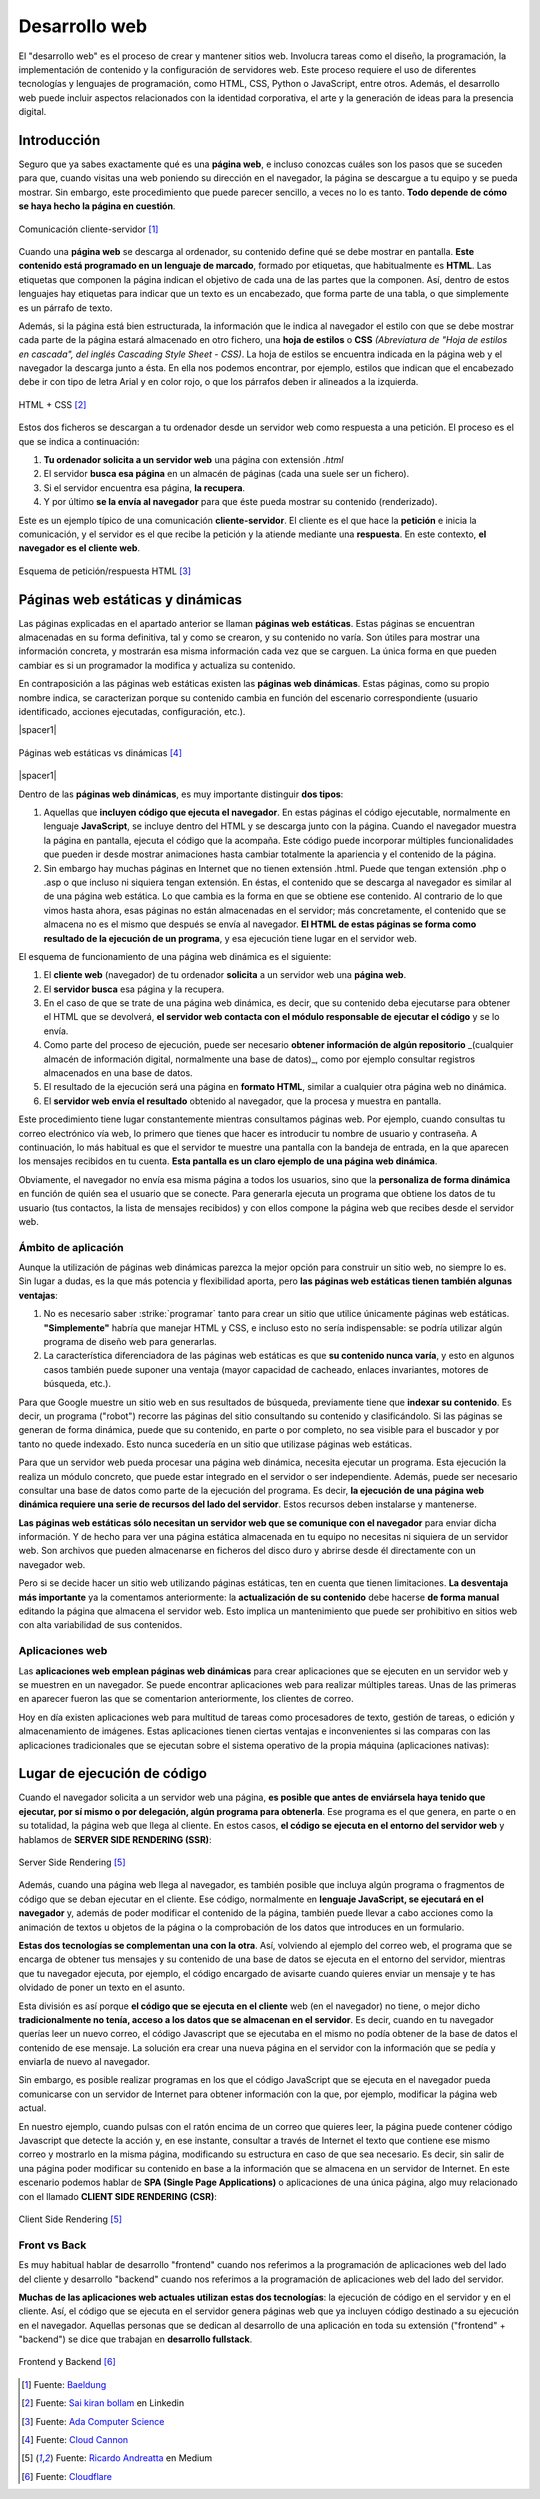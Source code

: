 ##############
Desarrollo web
##############

El "desarrollo web" es el proceso de crear y mantener sitios web. Involucra tareas como el diseño, la programación, la implementación de contenido y la configuración de servidores web. Este proceso requiere el uso de diferentes tecnologías y lenguajes de programación, como HTML, CSS, Python o JavaScript, entre otros. Además, el desarrollo web puede incluir aspectos relacionados con la identidad corporativa, el arte y la generación de ideas para la presencia digital.

************
Introducción
************

Seguro que ya sabes exactamente qué es una **página web**, e incluso conozcas cuáles son los pasos que se suceden para que, cuando visitas una web poniendo su dirección en el navegador, la página se descargue a tu equipo y se pueda mostrar. Sin embargo, este procedimiento que puede parecer sencillo, a veces no lo es tanto. **Todo depende de cómo se haya hecho la página en cuestión**.

.. figure:: images/client-server.svg
    :align: center

    Comunicación cliente-servidor [#cliente-servidor]_

Cuando una **página web** se descarga al ordenador, su contenido define qué se debe mostrar en pantalla. **Este contenido está programado en un lenguaje de marcado**, formado por etiquetas, que habitualmente es **HTML**. Las etiquetas que componen la página indican el objetivo de cada una de las partes que la componen. Así, dentro de estos lenguajes hay etiquetas para indicar que un texto es un encabezado, que forma parte de una tabla, o que simplemente es un párrafo de texto.

Además, si la página está bien estructurada, la información que le indica al navegador el estilo con que se debe mostrar cada parte de la página estará almacenado en otro fichero, una **hoja de estilos** o **CSS** *(Abreviatura de "Hoja de estilos en cascada", del inglés Cascading Style Sheet - CSS)*. La hoja de estilos se encuentra indicada en la página web y el navegador la descarga junto a ésta. En ella nos podemos encontrar, por ejemplo, estilos que indican que el encabezado debe ir con tipo de letra Arial y en color rojo, o que los párrafos deben ir alineados a la izquierda.

.. figure:: images/html-and-css.png
    :align: center

    HTML + CSS [#html-and-css]_

Estos dos ficheros se descargan a tu ordenador desde un servidor web como respuesta a una petición. El proceso es el que se indica a continuación:

1. **Tu ordenador solicita a un servidor web** una página con extensión `.html`
2. El servidor **busca esa página** en un almacén de páginas (cada una suele ser un fichero).
3. Si el servidor encuentra esa página, **la recupera**.
4. Y por último **se la envía al navegador** para que éste pueda mostrar su contenido (renderizado).

Este es un ejemplo típico de una comunicación **cliente-servidor**. El cliente es el que hace la **petición** e inicia la comunicación, y el servidor es el que recibe la petición y la atiende mediante una **respuesta**. En este contexto, **el navegador es el cliente web**.

.. figure:: images/request-response.svg
    :align: center

    Esquema de petición/respuesta HTML [#request-response]_

*********************************
Páginas web estáticas y dinámicas
*********************************

Las páginas explicadas en el apartado anterior se llaman **páginas web estáticas**. Estas páginas se encuentran almacenadas en su forma definitiva, tal y como se crearon, y su contenido no varía. Son útiles para mostrar una información concreta, y mostrarán esa misma información cada vez que se carguen. La única forma en que pueden cambiar es si un programador la modifica y actualiza su contenido.

En contraposición a las páginas web estáticas existen las **páginas web dinámicas**. Estas páginas, como su propio nombre indica, se caracterizan porque su contenido cambia en función del escenario correspondiente (usuario identificado, acciones ejecutadas, configuración, etc.).

|spacer1|

.. figure:: images/static-request-vs-dynamic-request.svg
    :align: center

    Páginas web estáticas vs dinámicas [#static-vs-dynamic]_

|spacer1|

Dentro de las **páginas web dinámicas**, es muy importante distinguir **dos tipos**:

1. Aquellas que **incluyen código que ejecuta el navegador**. En estas páginas el código ejecutable, normalmente en lenguaje **JavaScript**, se incluye dentro del HTML y se descarga junto con la página. Cuando el navegador muestra la página en pantalla, ejecuta el código que la acompaña. Este código puede incorporar múltiples funcionalidades que pueden ir desde mostrar animaciones hasta cambiar totalmente la apariencia y el contenido de la página.

2. Sin embargo hay muchas páginas en Internet que no tienen extensión .html. Puede que tengan extensión .php o .asp o que incluso ni siquiera tengan extensión. En éstas, el contenido que se descarga al navegador es similar al de una página web estática. Lo que cambia es la forma en que se obtiene ese contenido. Al contrario de lo que vimos hasta ahora, esas páginas no están almacenadas en el servidor; más concretamente, el contenido que se almacena no es el mismo que después se envía al navegador. **El HTML de estas páginas se forma como resultado de la ejecución de un programa**, y esa ejecución tiene lugar en el servidor web.

El esquema de funcionamiento de una página web dinámica es el siguiente:

1. El **cliente web** (navegador) de tu ordenador **solicita** a un servidor web una **página web**.
2. El **servidor busca** esa página y la recupera.
3. En el caso de que se trate de una página web dinámica, es decir, que su contenido deba ejecutarse para obtener el HTML que se devolverá, **el servidor web contacta con el módulo responsable de ejecutar el código** y se lo envía.
4. Como parte del proceso de ejecución, puede ser necesario **obtener información de algún repositorio** _(cualquier almacén de información digital, normalmente una base de datos)_, como por ejemplo consultar registros almacenados en una base de datos.
5. El resultado de la ejecución será una página en **formato HTML**, similar a cualquier otra página web no dinámica.
6. El **servidor web envía el resultado** obtenido al navegador, que la procesa y muestra en pantalla.

Este procedimiento tiene lugar constantemente mientras consultamos páginas web. Por ejemplo, cuando consultas tu correo electrónico vía web, lo primero que tienes que hacer es introducir tu nombre de usuario y contraseña. A continuación, lo más habitual es que el servidor te muestre una pantalla con la bandeja de entrada, en la que aparecen los mensajes recibidos en tu cuenta. **Esta pantalla es un claro ejemplo de una página web dinámica**.

Obviamente, el navegador no envía esa misma página a todos los usuarios, sino que la **personaliza de forma dinámica** en función de quién sea el usuario que se conecte. Para generarla ejecuta un programa que obtiene los datos de tu usuario (tus contactos, la lista de mensajes recibidos) y con ellos compone la página web que recibes desde el servidor web.

Ámbito de aplicación
====================

Aunque la utilización de páginas web dinámicas parezca la mejor opción para construir un sitio web, no siempre lo es. Sin lugar a dudas, es la que más potencia y flexibilidad aporta, pero **las páginas web estáticas tienen también algunas ventajas**:

1. No es necesario saber :strike:`programar` tanto para crear un sitio que utilice únicamente páginas web estáticas. **"Simplemente"** habría que manejar HTML y CSS, e incluso esto no sería indispensable: se podría utilizar algún programa de diseño web para generarlas.

2. La característica diferenciadora de las páginas web estáticas es que **su contenido nunca varía**, y esto en algunos casos también puede suponer una ventaja (mayor capacidad de cacheado, enlaces invariantes, motores de búsqueda, etc.).

Para que Google muestre un sitio web en sus resultados de búsqueda, previamente tiene que **indexar su contenido**. Es decir, un programa ("robot") recorre las páginas del sitio consultando su contenido y clasificándolo. Si las páginas se generan de forma dinámica, puede que su contenido, en parte o por completo, no sea visible para el buscador y por tanto no quede indexado. Esto nunca sucedería en un sitio que utilizase páginas web estáticas.

Para que un servidor web pueda procesar una página web dinámica, necesita
ejecutar un programa. Esta ejecución la realiza un módulo concreto, que puede estar integrado en el servidor o ser independiente. Además, puede ser necesario consultar una base de datos como parte de la ejecución del programa. Es decir, **la ejecución de una página web dinámica requiere una serie de recursos del lado del servidor**. Estos recursos deben instalarse y mantenerse.

**Las páginas web estáticas sólo necesitan un servidor web que se comunique con el navegador** para enviar dicha información. Y de hecho para ver una página estática almacenada en tu equipo no necesitas ni siquiera de un servidor web. Son archivos que pueden almacenarse en ficheros del disco duro y abrirse desde él directamente con un navegador web.

Pero si se decide hacer un sitio web utilizando páginas estáticas, ten en cuenta que tienen limitaciones. **La desventaja más importante** ya la comentamos anteriormente: la **actualización de su contenido** debe hacerse **de forma manual** editando la página que almacena el servidor web. Esto implica un mantenimiento que puede ser prohibitivo en sitios web con alta variabilidad de sus contenidos.

Aplicaciones web
================

Las **aplicaciones web emplean páginas web dinámicas** para crear aplicaciones que se ejecuten en un servidor web y se muestren en un navegador. Se puede encontrar aplicaciones web para realizar múltiples tareas. Unas de las primeras en aparecer fueron las que se comentarion anteriormente, los clientes de correo.

Hoy en día existen aplicaciones web para multitud de tareas como procesadores de texto, gestión de tareas, o edición y almacenamiento de imágenes. Estas aplicaciones tienen ciertas ventajas e inconvenientes si las comparas con las aplicaciones tradicionales que se ejecutan sobre el sistema operativo de la propia máquina (aplicaciones nativas):

.. csv-table:: Ventajas e inconvenientes de una aplicación web
    :file: tables/status-webapps.csv
    :header-rows: 1
    :class: longtable

****************************
Lugar de ejecución de código
****************************

Cuando el navegador solicita a un servidor web una página, **es posible que antes de enviársela haya tenido que ejecutar, por sí mismo o por delegación, algún programa para obtenerla**. Ese programa es el que genera, en parte o en su totalidad, la página web que llega al cliente. En estos casos, **el código se ejecuta en el entorno del servidor web** y hablamos de **SERVER SIDE RENDERING (SSR)**:

.. figure:: images/server-side-rendering.png
    :align: center

    Server Side Rendering [#ssr-csr]_

Además, cuando una página web llega al navegador, es también posible que incluya algún programa o fragmentos de código que se deban ejecutar en el cliente. Ese código, normalmente en **lenguaje JavaScript, se ejecutará en el navegador** y, además de poder modificar el contenido de la página, también puede llevar a cabo acciones como la animación de textos u objetos de la página o la comprobación de los datos que introduces en un formulario.

**Estas dos tecnologías se complementan una con la otra**. Así, volviendo al ejemplo del correo web, el programa que se encarga de obtener tus mensajes y su contenido de una base de datos se ejecuta en el entorno del servidor, mientras que tu navegador ejecuta, por ejemplo, el código encargado de avisarte cuando quieres enviar un mensaje y te has olvidado de poner un texto en el asunto.

Esta división es así porque **el código que se ejecuta en el cliente** web (en el navegador) no tiene, o mejor dicho **tradicionalmente no tenía, acceso a los datos que se almacenan en el servidor**. Es decir, cuando en tu navegador querías leer un nuevo correo, el código Javascript que se ejecutaba en el mismo no podía obtener de la base de datos el contenido de ese mensaje. La solución era crear una nueva página en el servidor con la información que se pedía y enviarla de nuevo al navegador.

Sin embargo, es posible realizar programas en los que el código JavaScript que se ejecuta en el navegador pueda comunicarse con un servidor de Internet para obtener información con la que, por ejemplo, modificar la página web actual.

En nuestro ejemplo, cuando pulsas con el ratón encima de un correo que quieres leer, la página puede contener código Javascript que detecte la acción y, en ese instante, consultar a través de Internet el texto que contiene ese mismo correo y mostrarlo en la misma página, modificando su estructura en caso de que sea necesario. Es decir, sin salir de una página poder modificar su contenido en base a la información que se almacena en un servidor de Internet. En este escenario podemos hablar de **SPA (Single Page Applications)** o aplicaciones de una única página, algo muy relacionado con el llamado **CLIENT SIDE RENDERING (CSR)**:

.. figure:: images/client-side-rendering.png
    :align: center

    Client Side Rendering [#ssr-csr]_

Front vs Back
=============

Es muy habitual hablar de desarrollo "frontend" cuando nos referimos a la programación de aplicaciones web del lado del cliente y desarrollo "backend" cuando nos referimos a la programación de aplicaciones web del lado del servidor.

**Muchas de las aplicaciones web actuales utilizan estas dos tecnologías**: la ejecución de código en el servidor y en el cliente. Así, el código que se ejecuta en el servidor genera páginas web que ya incluyen código destinado a su ejecución en el navegador. Aquellas personas que se dedican al desarrollo de una aplicación en toda su extensión ("frontend" + "backend") se dice que trabajan en **desarrollo fullstack**.

.. figure:: images/frontend-backend.svg
    :align: center

    Frontend y Backend [#frontend-backend]_



.. --------------- Footnotes ---------------

.. [#cliente-servidor] Fuente: `Baeldung`_
.. [#html-and-css] Fuente: `Sai kiran bollam`_ en Linkedin
.. [#request-response] Fuente: `Ada Computer Science`_
.. [#static-vs-dynamic] Fuente: `Cloud Cannon`_
.. [#ssr-csr] Fuente: `Ricardo Andreatta`_ en Medium
.. [#frontend-backend] Fuente: `Cloudflare`_

.. --------------- Hyperlinks ---------------

.. _Baeldung: https://www.baeldung.com/cs/application-server-vs-web-server
.. _Sai kiran Bollam: https://www.linkedin.com/pulse/mastering-fundamentals-beginners-guide-html-css-sai-kiran-bollam/
.. _Ada Computer Science: https://adacomputerscience.org/concepts/webtech_client_server?examBoard=all&stage=all
.. _Cloud Cannon: https://cloudcannon.com/blog/static-vs-dynamic-websites-the-definitive-guide/
.. _Ricardo Andreatta: https://ferie.medium.com/what-is-the-server-side-rendering-and-how-it-works-f1d4bf9322c6
.. _Cloudflare: https://www.cloudflare.com/es-es/learning/serverless/glossary/backend-as-a-service-baas/
